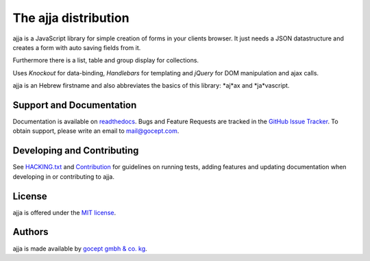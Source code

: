 =====================
The ajja distribution
=====================

.. image:: https://img.shields.io/badge/license-MIT-blue.svg
   :target: https://github.com/gocept/ajja/blob/master/LICENSE.txt
   :alt: License

.. image:: https://img.shields.io/bower/v/ajja.svg
   :target: https://github.com/gocept/ajja
   :alt: Bower Version

.. image:: https://github.com/sweh/ajja/workflows/ajja%20tests/badge.svg?event=schedule
   :target: https://github.com/sweh/ajja/actions
   :alt: Ajja tests

.. image:: https://codecov.io/github/sweh/ajja/coverage.svg?branch=master
   :target: https://codecov.io/github/sweh/ajja?branch=master
   :alt: CodeCov

.. image:: https://api.codacy.com/project/badge/grade/4f4968d89bda4e86af2c5d6a55fac31c
   :target: https://www.codacy.com/app/sebastian-wehrmann/ajja
   :alt: Codacy

.. image:: https://readthedocs.org/projects/ajja/badge/?version=latest
   :target: http://ajja.readthedocs.org/en/latest
   :alt: Documentation

ajja is a JavaScript library for simple creation of forms in your
clients browser. It just needs a JSON datastructure and creates a form with
auto saving fields from it.

Furthermore there is a list, table and group display for collections.

Uses *Knockout* for data-binding, *Handlebars* for templating and *jQuery*
for DOM manipulation and ajax calls.

ajja is an Hebrew firstname and also abbreviates the basics of this
library: *aj*ax and *ja*vascript.

Support and Documentation
=========================

Documentation is available on `readthedocs <http://goceptjsform.readthedocs.org/en/stable>`_.
Bugs and Feature Requests are tracked in the `GitHub Issue Tracker <https://github.com/gocept/ajja/issues>`_.
To obtain support, please write an email to `mail@gocept.com <mailto:mail@gocept.com>`_.

Developing and Contributing
===========================

See `HACKING.txt <https://github.com/gocept/ajja/blob/master/HACKING.txt>`_
and `Contribution <http://goceptjsform.readthedocs.org/en/stable/src/contributing.html>`_
for guidelines on running tests, adding features and updating documentation
when developing in or contributing to ajja.

License
=======

ajja is offered under the `MIT license <https://github.com/gocept/ajja/blob/master/LICENSE.txt>`_.

Authors
=======

ajja is made available by `gocept gmbh & co. kg <https://gocept.com/>`_.
